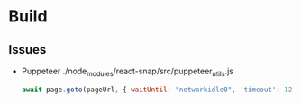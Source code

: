 * Build

** Issues
- Puppeteer
  ./node_modules/react-snap/src/puppeteer_utils.js
  #+begin_src js
  await page.goto(pageUrl, { waitUntil: "networkidle0", 'timeout': 120000 });
  #+end_src
